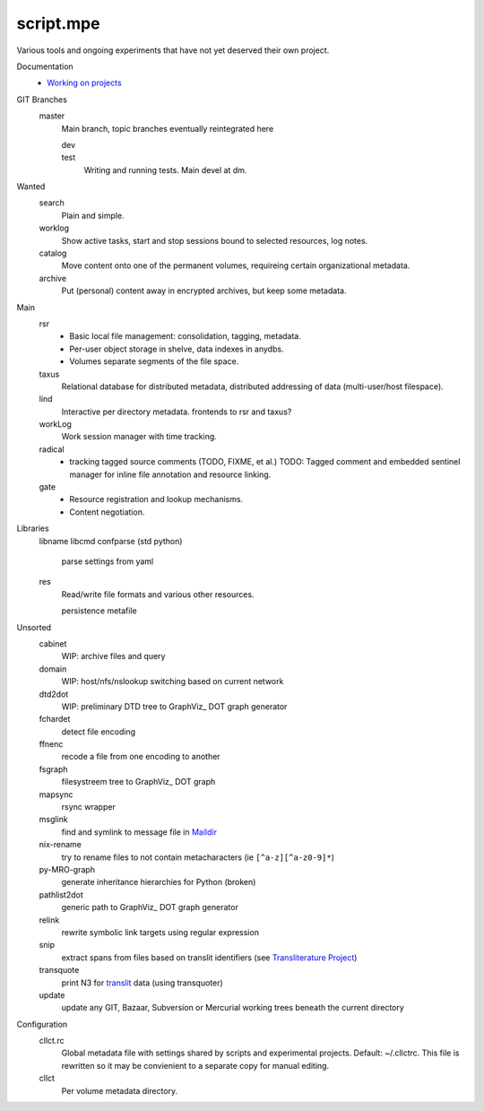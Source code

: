 script.mpe
==========
Various tools and ongoing experiments that have not yet deserved their own
project.

Documentation
  - `Working on projects`__

GIT Branches
  master
    Main branch, topic branches  eventually reintegrated here

    dev
        ..
    test
        Writing and running tests. Main devel at dm.

Wanted
  search
    Plain and simple.
  worklog
    Show active tasks, start and stop sessions bound to selected resources, 
    log notes.
  catalog
    Move content onto one of the permanent volumes,
    requireing certain organizational metadata.
  archive
    Put (personal) content away in encrypted archives, but keep some metadata.

Main
  rsr
    - Basic local file management: consolidation, tagging, metadata.
    - Per-user object storage in shelve, data indexes in anydbs.
    - Volumes separate segments of the file space.
  taxus
    Relational database for distributed metadata, distributed addressing of
    data (multi-user/host filespace).
  lind
    Interactive per directory metadata. frontends to rsr and taxus?
  workLog
    Work session manager with time tracking.
  radical  
    - tracking tagged source comments (TODO, FIXME, et al.)
      TODO: Tagged comment and embedded sentinel manager for 
      inline file annotation and resource linking.
  gate
    - Resource registration and lookup mechanisms.
    - Content negotiation.
    

Libraries
  libname
  libcmd
  confparse (std python)
    parse settings from yaml
  res
    Read/write file formats and various other resources.

    persistence
    metafile

Unsorted
  cabinet
    WIP: archive files and query
  domain
    WIP: host/nfs/nslookup switching based on current network
  dtd2dot 
    WIP: preliminary DTD tree to GraphViz_ DOT graph generator
  fchardet
    detect file encoding 
  ffnenc
    recode a file from one encoding to another
  fsgraph
    filesystreem tree to GraphViz_ DOT graph
  mapsync
    rsync wrapper
  msglink
    find and symlink to message file in Maildir_
  nix-rename
    try to rename files to not contain metacharacters (ie ``[^a-z][^a-z0-9]*``)
  py-MRO-graph
    generate inheritance hierarchies for Python (broken)
  pathlist2dot
    generic path to GraphViz_ DOT graph generator
  relink
    rewrite symbolic link targets using regular expression
  snip
    extract spans from files based on translit identifiers (see `Transliterature
    Project`_)
  transquote
    print N3 for translit_ data (using transquoter)
  update
    update any GIT, Bazaar, Subversion or Mercurial working trees beneath the
    current directory

Configuration
  cllct.rc
    Global metadata file with settings shared by scripts and experimental
    projects. Default: ~/.cllctrc. This file is rewritten so it may be
    convienient to a separate copy for manual editing.


  cllct
    Per volume metadata directory.


.. _graphvix: http://www.graphviz.org/
.. _maildir: http://en.wikipedia.org/wiki/Maildir
.. _Transliterature Project: translit_
.. _translit: http://transliterature.org/
.. __: https://github.com/dotmpe/script.mpe/blob/master/workflow.rst

